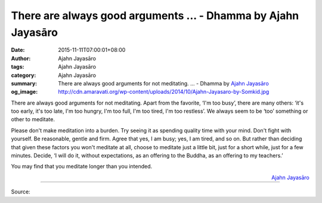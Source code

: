 There are always good arguments ... - Dhamma by Ajahn Jayasāro
##############################################################

:date: 2015-11-11T07:00:01+08:00
:author: Ajahn Jayasāro
:tags: Ajahn Jayasāro
:category: Ajahn Jayasāro
:summary: There are always good arguments for not meditating. ...
          - Dhamma by `Ajahn Jayasāro`_
:og_image: http://cdn.amaravati.org/wp-content/uploads/2014/10/Ajahn-Jayasaro-by-Somkid.jpg

There are always good arguments for not meditating. Apart from the favorite,
‘I'm too busy’, there are many others: ‘it's too early, it's too late, I'm too
hungry, I'm too full, I'm too tired, I'm too restless’. We always seem to be
‘too’ something or other to meditate.

Please don't make meditation into a burden. Try seeing it as spending quality
time with your mind. Don't fight with yourself. Be reasonable, gentle and firm.
Agree that yes, I am busy; yes, I am tired, and so on. But rather than deciding
that given these factors you won't meditate at all, choose to meditate just a
little bit, just for a short while, just for a few minutes. Decide, ‘I will do
it, without expectations, as an offering to the Buddha, as an offering to my
teachers.’

You may find that you meditate longer than you intended.

.. container:: align-right

  `Ajahn Jayasāro`_

.. image:: https://scontent.fkhh1-2.fna.fbcdn.net/v/t1.0-9/12189060_809427455832609_2763037194116920427_n.jpg?_nc_cat=0&oh=787a55281fd872bb7b33e7cbd485ce5f&oe=5B4D6CCD
   :align: center
   :alt: There are always good arguments

----

Source:

.. raw:: html

  <iframe src="https://www.facebook.com/plugins/post.php?href=https%3A%2F%2Fwww.facebook.com%2Fjayasaro.panyaprateep.org%2Fposts%2F809427455832609%3A0" width="auto" height="502" style="border:none;overflow:hidden" scrolling="no" frameborder="0" allowTransparency="true"></iframe>

.. _Ajahn Jayasāro: http://www.amaravati.org/biographies/ajahn-jayasaro/
